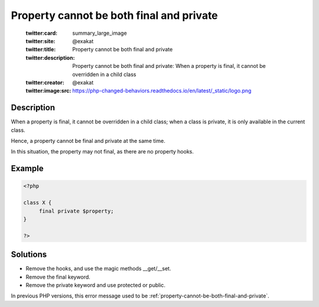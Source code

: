 .. _cannot-use-the-final-modifier-on-a-property:

Property cannot be both final and private
-----------------------------------------
 
	.. meta::
		:description:
			Property cannot be both final and private: When a property is final, it cannot be overridden in a child class.

	    :og:image: https://php-changed-behaviors.readthedocs.io/en/latest/_static/logo.png
		:og:type: article
		:og:title: Property cannot be both final and private
		:og:description: When a property is final, it cannot be overridden in a child class
		:og:url: https://php-errors.readthedocs.io/en/latest/messages/cannot-use-the-final-modifier-on-a-property.html
	    :og:locale: en

	:twitter:card: summary_large_image
	:twitter:site: @exakat
	:twitter:title: Property cannot be both final and private
	:twitter:description: Property cannot be both final and private: When a property is final, it cannot be overridden in a child class
	:twitter:creator: @exakat
	:twitter:image:src: https://php-changed-behaviors.readthedocs.io/en/latest/_static/logo.png
Description
___________
 
When a property is final, it cannot be overridden in a child class; when a class is private, it is only available in the current class. 

Hence, a property cannot be final and private at the same time. 

In this situation, the property may not final, as there are no property hooks.

Example
_______

.. code-block:: php

   <?php
   
   class X {
   	final private $property;
   }
   
   ?>

Solutions
_________

+ Remove the hooks, and use the magic methods __get/__set.
+ Remove the final keyword.
+ Remove the private keyword and use protected or public.


In previous PHP versions, this error message used to be :ref:`property-cannot-be-both-final-and-private`.
